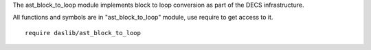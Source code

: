 The ast_block_to_loop module implements block to loop conversion as part of the DECS infrastructure.

All functions and symbols are in "ast_block_to_loop" module, use require to get access to it. ::

    require daslib/ast_block_to_loop
